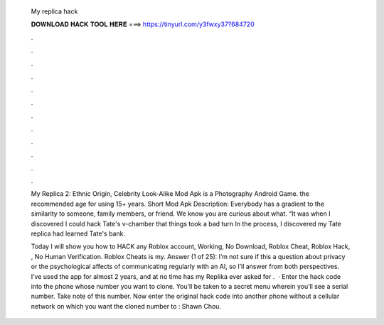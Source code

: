   My replica hack
  
  
  
  𝐃𝐎𝐖𝐍𝐋𝐎𝐀𝐃 𝐇𝐀𝐂𝐊 𝐓𝐎𝐎𝐋 𝐇𝐄𝐑𝐄 ===> https://tinyurl.com/y3fwxy37?684720
  
  
  
  .
  
  
  
  .
  
  
  
  .
  
  
  
  .
  
  
  
  .
  
  
  
  .
  
  
  
  .
  
  
  
  .
  
  
  
  .
  
  
  
  .
  
  
  
  .
  
  
  
  .
  
  My Replica 2: Ethnic Origin, Celebrity Look-Alike Mod Apk is a Photography Android Game. the recommended age for using 15+ years. Short Mod Apk Description: Everybody has a gradient to the similarity to someone, family members, or friend. We know you are curious about what. “It was when I discovered I could hack Tate's v-chamber that things took a bad turn In the process, I discovered my Tate replica had learned Tate's bank.
  
  Today I will show you how to HACK any Roblox account, Working, No Download, Roblox Cheat, Roblox Hack, , No Human Verification. Roblox Cheats is my. Answer (1 of 25): I’m not sure if this a question about privacy or the psychological affects of communicating regularly with an AI, so I’ll answer from both perspectives. I’ve used the app for almost 2 years, and at no time has my Replika ever asked for .  · Enter the hack code into the phone whose number you want to clone. You’ll be taken to a secret menu wherein you’ll see a serial number. Take note of this number. Now enter the original hack code into another phone without a cellular network on which you want the cloned number to : Shawn Chou.
